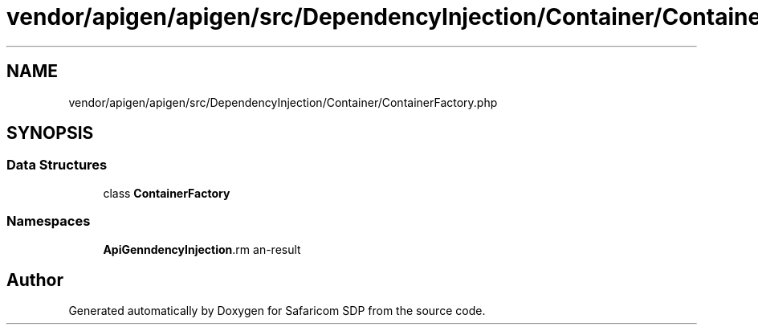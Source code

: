.TH "vendor/apigen/apigen/src/DependencyInjection/Container/ContainerFactory.php" 3 "Sat Sep 26 2020" "Safaricom SDP" \" -*- nroff -*-
.ad l
.nh
.SH NAME
vendor/apigen/apigen/src/DependencyInjection/Container/ContainerFactory.php
.SH SYNOPSIS
.br
.PP
.SS "Data Structures"

.in +1c
.ti -1c
.RI "class \fBContainerFactory\fP"
.br
.in -1c
.SS "Namespaces"

.in +1c
.ti -1c
.RI " \fBApiGen\\DependencyInjection\\Container\fP"
.br
.in -1c
.SH "Author"
.PP 
Generated automatically by Doxygen for Safaricom SDP from the source code\&.

